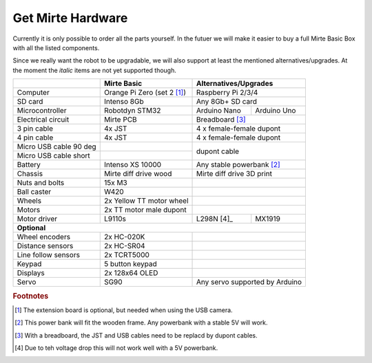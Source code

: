 Get Mirte Hardware
##################

Currently it is only possible to order all the parts yourself. In the futuer we will make it easier to buy a full Mirte Basic Box with all the listed components. 

Since we really want the robot to be upgradable, we will also support at least the mentioned alternatives/upgrades. At the moment the *italic* items are not yet supported though.

.. |check| raw:: html

    <input checked=""  type="checkbox">

+---------------------------+--------------------------------------------------+-------------------------------------------+
|                           | Mirte Basic                                      | Alternatives/Upgrades                     |
+===========================+==================================================+===========================================+
| Computer                  | Orange Pi Zero (set 2 [#f1]_)                    | Raspberry Pi 2/3/4                        |
+---------------------------+--------------------------------------------------+-------------------------------------------+
| SD card                   | Intenso 8Gb                                      | Any 8Gb+ SD card                          |
+---------------------------+--------------------------------------------------+-----------------+-------------------------+
| Microcontroller           | Robotdyn STM32                                   | Arduino Nano    | Arduino Uno             |
+---------------------------+--------------------------------------------------+-----------------+-------------------------+
| Electrical circuit        | Mirte PCB                                        | Breadboard [#f3]_                         |
+---------------------------+--------------------------------------------------+-----------------+-------------------------+
| 3 pin cable               | 4x JST                                           | 4 x female-female dupont                  |
+---------------------------+--------------------------------------------------+-------------------------------------------+
| 4 pin cable               | 4x JST                                           | 4 x female-female dupont                  |
+---------------------------+--------------------------------------------------+-------------------------------------------+
| Micro USB cable 90 deg    |                                                  |                                           |
+---------------------------+--------------------------------------------------+ dupont cable                              |
| Micro USB cable short     |                                                  |                                           |
+---------------------------+--------------------------------------------------+-------------------------------------------+
| Battery                   | Intenso XS 10000                                 | Any stable powerbank [#f2]_               |
+---------------------------+--------------------------------------------------+-------------------------------------------+
| Chassis                   | Mirte diff drive wood                            | Mirte diff drive 3D print                 |
+---------------------------+--------------------------------------------------+-------------------------------------------+
| Nuts and bolts            | 15x M3                                           |                                           |
+---------------------------+--------------------------------------------------+-------------------------------------------+
| Ball caster               | W420                                             |                                           |                 
+---------------------------+--------------------------------------------------+-------------------------------------------+
| Wheels                    | 2x Yellow TT motor wheel                         |                                           |
+---------------------------+--------------------------------------------------+-------------------------------------------+
| Motors                    | 2x TT motor male dupont                          |                                           |
+---------------------------+--------------------------------------------------+-----------------+-------------------------+
| Motor driver              | L9110s                                           | L298N [4]_      | MX1919                  |
+---------------------------+--------------------------------------------------+-----------------+-------------------------+
| **Optional**                                                                                                             |
+---------------------------+--------------------------------------------------+-------------------------------------------+
| Wheel encoders            | 2x HC-020K                                       |                                           |
+---------------------------+--------------------------------------------------+-------------------------------------------+
| Distance sensors          | 2x HC-SR04                                       |                                           |
+---------------------------+--------------------------------------------------+-------------------------------------------+
| Line follow sensors       | 2x TCRT5000                                      |                                           |
+---------------------------+--------------------------------------------------+-------------------------------------------+
| Keypad                    | 5 button keypad                                  |                                           |
+---------------------------+--------------------------------------------------+-------------------------------------------+
| Displays                  | 2x 128x64 OLED                                   |                                           |
+---------------------------+--------------------------------------------------+-------------------------------------------+
| Servo                     | SG90                                             | Any servo supported by Arduino            |
+---------------------------+--------------------------------------------------+-------------------------------------------+

.. rubric:: Footnotes

.. [#f1] The extension board is optional, but needed when using the USB camera.
.. [#f2] This power bank will fit the wooden frame. Any powerbank with a stable 5V will work.
.. [#f3] With a breadboard, the JST and USB cables need to be replacd by dupont cables.
.. [#f4] Due to teh voltage drop this will not work well with a 5V powerbank.

